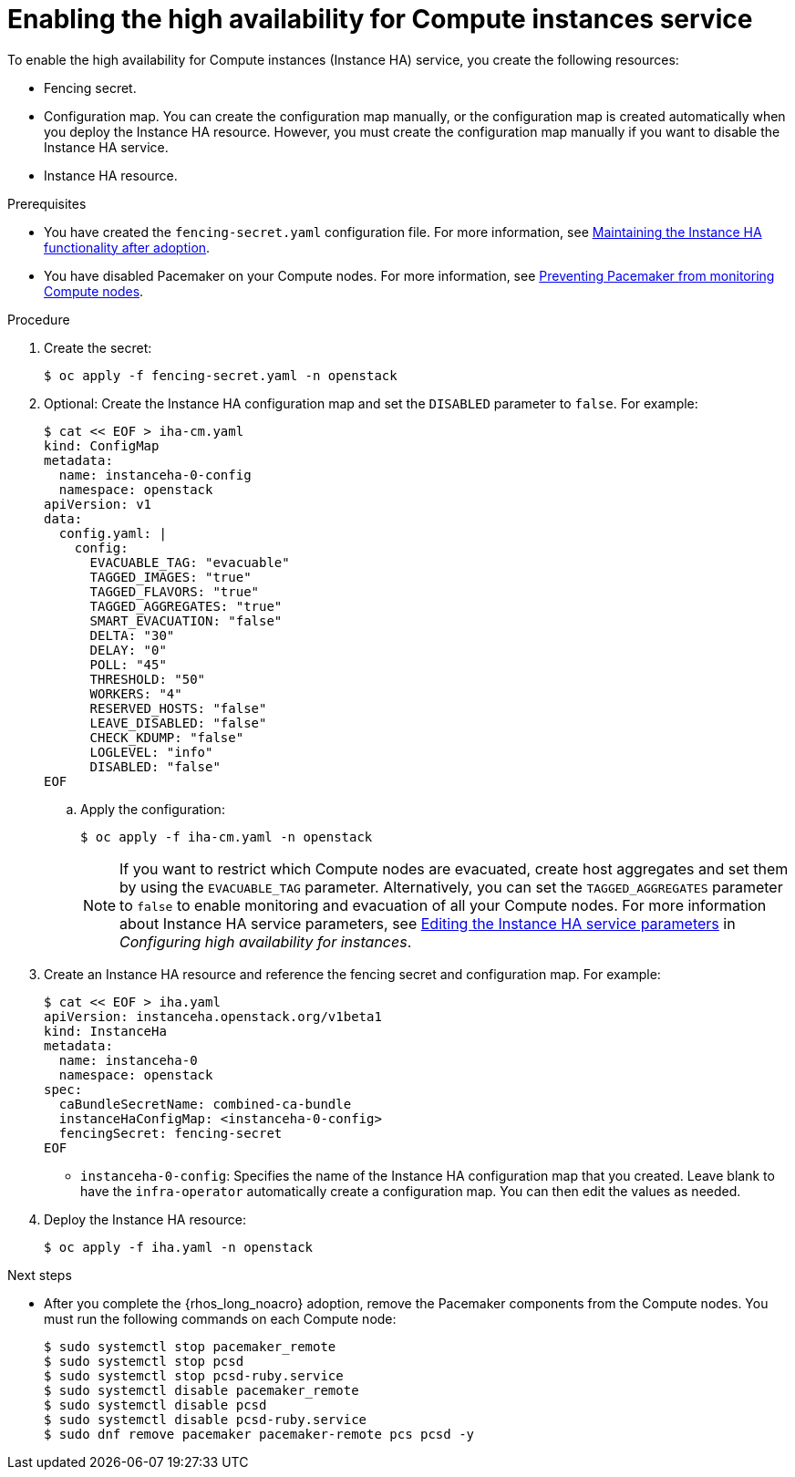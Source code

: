 :_mod-docs-content-type: PROCEDURE
[id="enabling-high-availability-for-instances_{context}"]

= Enabling the high availability for Compute instances service

[role="_abstract"]
To enable the high availability for Compute instances (Instance HA) service, you create the following resources:

* Fencing secret.
* Configuration map. You can create the configuration map manually, or the configuration map is created automatically when you deploy the Instance HA resource. However, you must create the configuration map manually if you want to disable the Instance HA service.
* Instance HA resource.


.Prerequisites

* You have created the `fencing-secret.yaml` configuration file. For more information, see xref:maintaining-instance-ha-functionality-after-adoption_preparing-instance-HA[Maintaining the Instance HA functionality after adoption].
* You have disabled Pacemaker on your Compute nodes. For more information, see xref:preventing-pacemaker-from-monitoring-compute-nodes_preparing-instance-HA[Preventing Pacemaker from monitoring Compute nodes].

.Procedure

. Create the secret:
+
----
$ oc apply -f fencing-secret.yaml -n openstack
----

. Optional: Create the Instance HA configuration map and set the `DISABLED` parameter to `false`. For example:
+
----
$ cat << EOF > iha-cm.yaml
kind: ConfigMap
metadata:
  name: instanceha-0-config
  namespace: openstack
apiVersion: v1
data:
  config.yaml: |
    config:
      EVACUABLE_TAG: "evacuable"
      TAGGED_IMAGES: "true"
      TAGGED_FLAVORS: "true"
      TAGGED_AGGREGATES: "true"
      SMART_EVACUATION: "false"
      DELTA: "30"
      DELAY: "0"
      POLL: "45"
      THRESHOLD: "50"
      WORKERS: "4"
      RESERVED_HOSTS: "false"
      LEAVE_DISABLED: "false"
      CHECK_KDUMP: "false"
      LOGLEVEL: "info"
      DISABLED: "false"
EOF
----

.. Apply the configuration:
+
----
$ oc apply -f iha-cm.yaml -n openstack
----
+
[NOTE]
If you want to restrict which Compute nodes are evacuated, create host aggregates and set them by using the `EVACUABLE_TAG` parameter. Alternatively, you can set the `TAGGED_AGGREGATES` parameter to `false` to enable monitoring and evacuation of all your Compute nodes. For more information about Instance HA service parameters, see link:{ha-for-instances}/assembly_deploying-and-configuring-the-high-availability-for-compute-instances-service_instance-ha#proc_editing-the-instance-ha-service-parameters_instance-ha[Editing the Instance HA service parameters] in _Configuring high availability for instances_.

. Create an Instance HA resource and reference the fencing secret and configuration map. For example:
+
----
$ cat << EOF > iha.yaml
apiVersion: instanceha.openstack.org/v1beta1
kind: InstanceHa
metadata:
  name: instanceha-0
  namespace: openstack
spec:
  caBundleSecretName: combined-ca-bundle
  instanceHaConfigMap: <instanceha-0-config>
  fencingSecret: fencing-secret
EOF
----
+
* `instanceha-0-config`: Specifies the name of the Instance HA configuration map that you created. Leave blank to have the `infra-operator` automatically create a configuration map. You can then edit the values as needed.

. Deploy the Instance HA resource:
+
----
$ oc apply -f iha.yaml -n openstack
----

.Next steps

* After you complete the {rhos_long_noacro} adoption, remove the Pacemaker components from the Compute nodes. You must run the following commands on each Compute node:
+
----
$ sudo systemctl stop pacemaker_remote
$ sudo systemctl stop pcsd
$ sudo systemctl stop pcsd-ruby.service
$ sudo systemctl disable pacemaker_remote
$ sudo systemctl disable pcsd
$ sudo systemctl disable pcsd-ruby.service
$ sudo dnf remove pacemaker pacemaker-remote pcs pcsd -y
----

